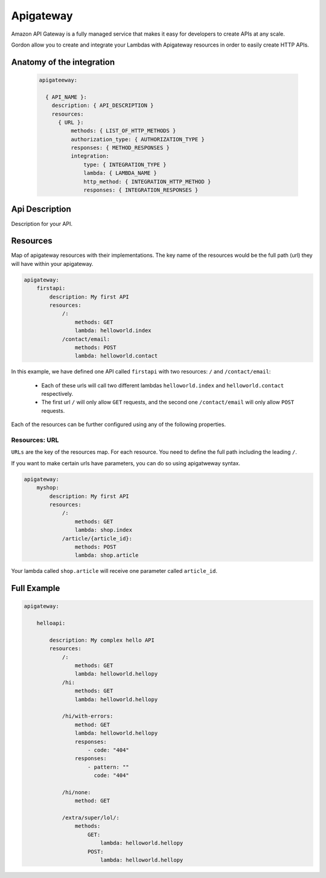 Apigateway
========================

Amazon API Gateway is a fully managed service that makes it easy for developers to create APIs at any scale.

Gordon allow you to create and integrate your Lambdas with Apigateway resources in order to easily create HTTP APIs.


.. _apigateway-anatomy:

Anatomy of the integration
----------------------------------

 .. code-block:: yaml

  apigateeway:

    { API_NAME }:
      description: { API_DESCRIPTION }
      resources:
        { URL }:
            methods: { LIST_OF_HTTP_METHODS }
            authorization_type: { AUTHORIZATION_TYPE }
            responses: { METHOD_RESPONSES }
            integration:
                type: { INTEGRATION_TYPE }
                lambda: { LAMBDA_NAME }
                http_method: { INTEGRATION_HTTP_METHOD }
                responses: { INTEGRATION_RESPONSES }



Api Description
---------------------

Description for your API.


Resources
-------------------

Map of apigateway resources with their implementations. The key name of the resources would be
the full path (url) they will have within your apigateway.

.. code-block:: yaml

    apigateway:
        firstapi:
            description: My first API
            resources:
                /:
                    methods: GET
                    lambda: helloworld.index
                /contact/email:
                    methods: POST
                    lambda: helloworld.contact


In this example, we have defined one API called ``firstapi`` with two resources: ``/`` and ``/contact/email``:

 * Each of these urls will call two different lambdas ``helloworld.index`` and ``helloworld.contact`` respectively.
 * The first url ``/`` will only allow ``GET`` requests, and the second one ``/contact/email`` will only allow ``POST`` requests.

Each of the resources can be further configured using any of the following properties.


Resources: URL
^^^^^^^^^^^^^^^^

``URLs`` are the key of the resources map. For each resource. You need to define the full path including the leading ``/``.

If you want to make certain urls have parameters, you can do so using apigatweway syntax.

.. code-block:: yaml

    apigateway:
        myshop:
            description: My first API
            resources:
                /:
                    methods: GET
                    lambda: shop.index
                /article/{article_id}:
                    methods: POST
                    lambda: shop.article

Your lambda called ``shop.article`` will receive one parameter called ``article_id``.


Full Example
----------------------------------

.. code-block:: yaml

    apigateway:

        helloapi:

            description: My complex hello API
            resources:
                /:
                    methods: GET
                    lambda: helloworld.hellopy
                /hi:
                    methods: GET
                    lambda: helloworld.hellopy

                /hi/with-errors:
                    method: GET
                    lambda: helloworld.hellopy
                    responses:
                        - code: "404"
                    responses:
                        - pattern: ""
                          code: "404"

                /hi/none:
                    method: GET

                /extra/super/lol/:
                    methods:
                        GET:
                            lambda: helloworld.hellopy
                        POST:
                            lambda: helloworld.hellopy
